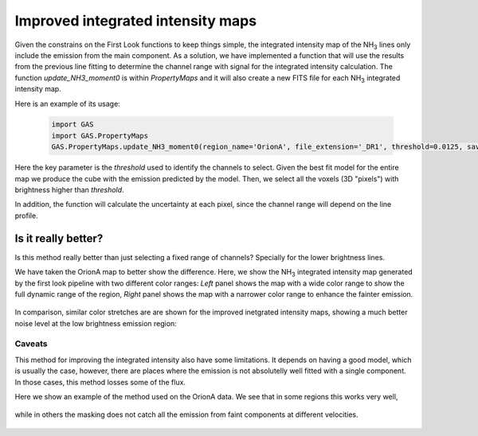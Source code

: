 ##################################
Improved integrated intensity maps
##################################

Given the constrains on the First Look functions to keep things simple, the integrated intensity map of the NH\ :sub:`3` lines only include the emission from the main component.
As a solution, we have implemented a function that will use the results from the previous line fitting to determine the channel range with signal for the integrated intensity calculation.
The function `update_NH3_moment0` is within `PropertyMaps` and it will also create a new FITS file for each NH\ :sub:`3` integrated intensity map.

Here is an example of its usage:

  .. code-block:: python

    import GAS
    import GAS.PropertyMaps
    GAS.PropertyMaps.update_NH3_moment0(region_name='OrionA', file_extension='_DR1', threshold=0.0125, save_masked=True)

Here the key parameter is the `threshold` used to identify the channels to select. Given the best fit model for the entire map we produce the cube with the emission predicted by the model. Then, we select all the voxels (3D "pixels") with brightness higher than `threshold`.

In addition, the function will calculate the uncertainty at each pixel, since the channel range will depend on the line profile.

********************
Is it really better?
********************

Is this method really better than just selecting a fixed range of channels? Specially for the lower brightness lines. 

We have taken the OrionA map to better show the difference. Here, we show the NH\ :sub:`3` integrated intensity map generated by the first look pipeline with two different color ranges: *Left* panel shows the map with a wide color range to show the full dynamic range of the region, *Right* panel shows the map with a narrower color range to enhance the fainter emission.

  .. figure:: figures/OrionA_NH3_11_TdV_FL.png
   :width: 500px
   :alt: TdV NH3(1,1) First Look
   
In comparison, similar color stretches are are shown for the improved inetgrated intensity maps, showing a much better noise level at the low brightness emission region:

  .. figure:: figures/OrionA_NH3_11_TdV_QA.png
   :width: 500px
   :alt: TdV NH3(1,1) Improved maps

Caveats
=======

This method for improving the integrated intensity also have some limitations. It depends on having a good model, which is usually the case, however, there are places where the emission is not absolutelly well fitted with a single component. In those cases, this method losses some of the flux.

Here we show an example of the method used on the OrionA data. We see that in some regions this works very well,

  .. figure:: figures/OrionA_compare_spectra_pos0.png
   :width: 350px
   :alt: NH3(1,1) where it works

while in others the masking does not catch all the emission from faint components at different velocities.

  .. figure:: figures/OrionA_compare_spectra_pos1.png
   :width: 350px
   :alt: NH3(1,1) where it does not work very well
